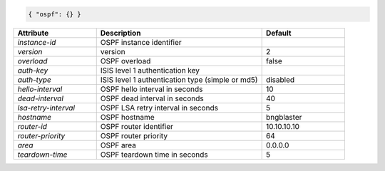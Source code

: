 .. code-block:: json

    { "ospf": {} }


.. list-table::
   :widths: 25 50 25
   :header-rows: 1

   * - Attribute
     - Description
     - Default
   * - `instance-id`
     - OSPF instance identifier
     - 
   * - `version`
     - version
     - 2
   * - `overload`
     - OSPF overload
     - false
   * - `auth-key`
     - ISIS level 1 authentication key
     - 
   * - `auth-type`
     - ISIS level 1 authentication type (simple or md5)
     - disabled
   * - `hello-interval`
     - OSPF hello interval in seconds
     - 10
   * - `dead-interval`
     - OSPF dead interval in seconds
     - 40
   * - `lsa-retry-interval`
     - OSPF LSA retry interval in seconds
     - 5
   * - `hostname`
     - OSPF hostname
     - bngblaster
   * - `router-id`
     - OSPF router identifier
     - 10.10.10.10
   * - `router-priority`
     - OSPF router priority
     - 64
   * - `area`
     - OSPF area
     - 0.0.0.0
   * - `teardown-time`
     - OSPF teardown time in seconds
     - 5